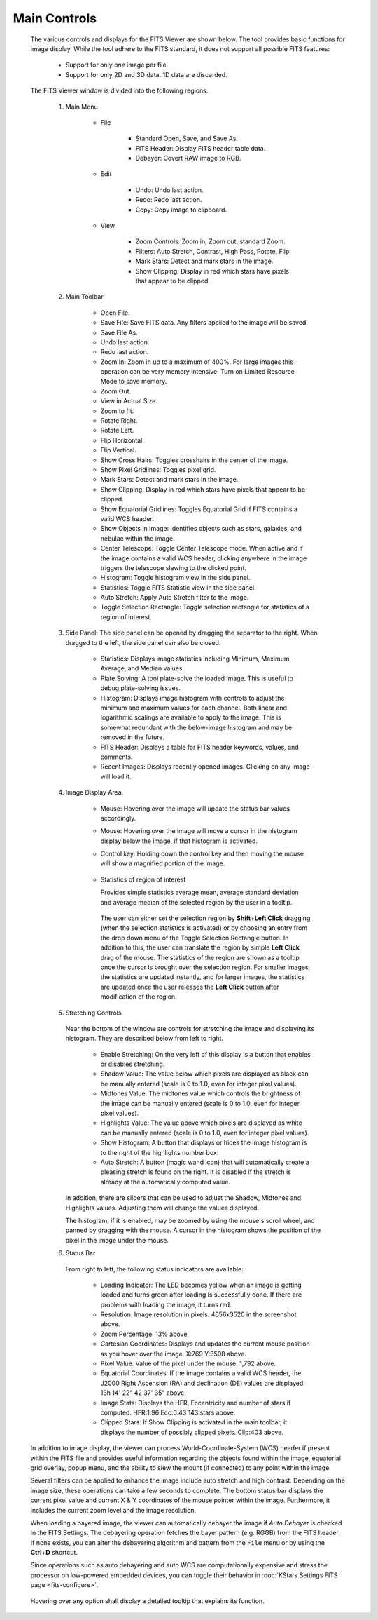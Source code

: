 Main Controls
===============

            The various controls and displays for the FITS Viewer are
            shown below. The tool provides basic functions for image
            display. While the tool adhere to the FITS standard, it does
            not support all possible FITS features:

               -  Support for only *one* image per file.

               -  Support for only 2D and 3D data. 1D data are
                  discarded.

            The FITS Viewer window is divided into the following
            regions:

               1. Main Menu

                     -  File

                           -  Standard Open, Save, and Save As.

                           -  FITS Header: Display FITS header table
                              data.

                           -  Debayer: Covert RAW image to RGB.

                     -  Edit

                           -  Undo: Undo last action.

                           -  Redo: Redo last action.

                           -  Copy: Copy image to clipboard.

                     -  View

                           -  Zoom Controls: Zoom in, Zoom out, standard
                              Zoom.

                           -  Filters: Auto Stretch, Contrast, High
                              Pass, Rotate, Flip.

                           -  Mark Stars: Detect and mark stars in the
                              image.

                           -  Show Clipping: Display in red which stars
                              have pixels that appear to be clipped.

               2. Main Toolbar

                     -  Open File.

                     -  Save File: Save FITS data. Any filters applied
                        to the image will be saved.

                     -  Save File As.

                     -  Undo last action.

                     -  Redo last action.

                     -  Zoom In: Zoom in up to a maximum of 400%. For
                        large images this operation can be very memory
                        intensive. Turn on Limited Resource Mode to save
                        memory.

                     -  Zoom Out.

                     -  View in Actual Size.

                     -  Zoom to fit.

                     -  Rotate Right.

                     -  Rotate Left.

                     -  Flip Horizontal.

                     -  Flip Vertical.

                     -  Show Cross Hairs: Toggles crosshairs in the
                        center of the image.

                     -  Show Pixel Gridlines: Toggles pixel grid.

                     -  Mark Stars: Detect and mark stars in the image.

                     -  Show Clipping: Display in red which stars have
                        pixels that appear to be clipped.

                     -  Show Equatorial Gridlines: Toggles Equatorial
                        Grid if FITS contains a valid WCS header.

                     -  Show Objects in Image: Identifies objects such
                        as stars, galaxies, and nebulae within the
                        image.

                     -  Center Telescope: Toggle Center Telescope mode.
                        When active and if the image contains a valid
                        WCS header, clicking anywhere in the image
                        triggers the telescope slewing to the clicked
                        point.

                     -  Histogram: Toggle histogram view in the side
                        panel.

                     -  Statistics: Toggle FITS Statistic view in the
                        side panel.

                     -  Auto Stretch: Apply Auto Stretch filter to the
                        image.

                     -  Toggle Selection Rectangle: Toggle selection
                        rectangle for statistics of a region of
                        interest.

               3. Side Panel: The side panel can be opened by dragging
                  the separator to the right. When dragged to the left,
                  the side panel can also be closed.

                     -  Statistics: Displays image statistics including
                        Minimum, Maximum, Average, and Median values.

                     -  Plate Solving: A tool plate-solve the loaded
                        image. This is useful to debug plate-solving
                        issues.

                     -  Histogram: Displays image histogram with
                        controls to adjust the minimum and maximum
                        values for each channel. Both linear and
                        logarithmic scalings are available to apply to
                        the image. This is somewhat redundant with the
                        below-image histogram and may be removed in the
                        future.

                     -  FITS Header: Displays a table for FITS header
                        keywords, values, and comments.

                     -  Recent Images: Displays recently opened images.
                        Clicking on any image will load it.

               4. Image Display Area.

                     -  Mouse: Hovering over the image will update the
                        status bar values accordingly.

                     -  Mouse: Hovering over the image will move a
                        cursor in the histogram display below the image,
                        if that histogram is activated.

                     -  Control key: Holding down the control key and
                        then moving the mouse will show a magnified
                        portion of the image.

                              |The magnifier in the FITS Viewer|

                     -  Statistics of region of interest

                        Provides simple statistics average mean, average
                        standard deviation and average median of the
                        selected region by the user in a tooltip.

                              |Selection Statistics|

                        The user can either set the selection region by
                        **Shift**\ +\ **Left Click** dragging (when the
                        selection statistics is activated) or by
                        choosing an entry from the drop down menu of the
                        Toggle Selection Rectangle button. In addition
                        to this, the user can translate the region by
                        simple **Left Click** drag of the mouse. The
                        statistics of the region are shown as a tooltip
                        once the cursor is brought over the selection
                        region. For smaller images, the statistics are
                        updated instantly, and for larger images, the
                        statistics are updated once the user releases
                        the **Left Click** button after modification of
                        the region.

               5. Stretching Controls

                        |The Stretch Controls in the FITS Viewer|

                  Near the bottom of the window are controls for
                  stretching the image and displaying its histogram.
                  They are described below from left to right.

                     -  Enable Stretching: On the very left of this
                        display is a button that enables or disables
                        stretching.

                     -  Shadow Value: The value below which pixels are
                        displayed as black can be manually entered
                        (scale is 0 to 1.0, even for integer pixel
                        values).

                     -  Midtones Value: The midtones value which
                        controls the brightness of the image can be
                        manually entered (scale is 0 to 1.0, even for
                        integer pixel values).

                     -  Highlights Value: The value above which pixels
                        are displayed as white can be manually entered
                        (scale is 0 to 1.0, even for integer pixel
                        values).

                     -  Show Histogram: A button that displays or hides
                        the image histogram is to the right of the
                        highlights number box.

                     -  Auto Stretch: A button (magic wand icon) that
                        will automatically create a pleasing stretch is
                        found on the right. It is disabled if the
                        stretch is already at the automatically computed
                        value.

                  In addition, there are sliders that can be used to
                  adjust the Shadow, Midtones and Highlights values.
                  Adjusting them will change the values displayed.

                  The histogram, if it is enabled, may be zoomed by
                  using the mouse's scroll wheel, and panned by dragging
                  with the mouse. A cursor in the histogram shows the
                  position of the pixel in the image under the mouse.

               6. Status Bar

                        |The Status Display in the FITS Viewer|

                  From right to left, the following status indicators
                  are available:

                     -  Loading Indicator: The LED becomes yellow when
                        an image is getting loaded and turns green after
                        loading is successfully done. If there are
                        problems with loading the image, it turns red.

                     -  Resolution: Image resolution in pixels.
                        4656x3520 in the screenshot above.

                     -  Zoom Percentage. 13% above.

                     -  Cartesian Coordinates: Displays and updates the
                        current mouse position as you hover over the
                        image. X:769 Y:3508 above.

                     -  Pixel Value: Value of the pixel under the mouse.
                        1,792 above.

                     -  Equatorial Coordinates: If the image contains a
                        valid WCS header, the J2000 Right Ascension (RA)
                        and declination (DE) values are displayed. 13h
                        14' 22" 42 37' 35" above.

                     -  Image Stats: Displays the HFR, Eccentricity and
                        number of stars if computed. HFR:1.96 Ecc:0.43
                        143 stars above.

                     -  Clipped Stars: If Show Clipping is activated in
                        the main toolbar, it displays the number of
                        possibly clipped pixels. Clip:403 above.

            In addition to image display, the viewer can process
            World-Coordinate-System (WCS) header if present within the
            FITS file and provides useful information regarding the
            objects found within the image, equatorial grid overlay,
            popup menu, and the ability to slew the mount (if connected)
            to any point within the image.

            Several filters can be applied to enhance the image include
            auto stretch and high contrast. Depending on the image size,
            these operations can take a few seconds to complete. The
            bottom status bar displays the current pixel value and
            current X & Y coordinates of the mouse pointer within the
            image. Furthermore, it includes the current zoom level and
            the image resolution.

            When loading a bayered image, the viewer can automatically
            debayer the image if *Auto Debayer* is checked in the FITS
            Settings. The debayering operation fetches the bayer pattern
            (e.g. RGGB) from the FITS header. If none exists, you can
            alter the debayering algorithm and pattern from the ``File``
            menu or by using the **Ctrl**\ +\ **D** shortcut.

            Since operations such as auto debayering and auto WCS are
            computationally expensive and stress the processor on
            low-powered embedded devices, you can toggle their behavior
            in :doc:`KStars Settings FITS page <fits-configure>`.

                  |FITS Settings|

            Hovering over any option shall display a detailed tooltip
            that explains its function.

.. |The magnifier in the FITS Viewer| image:: /images/fitsviewer-magnifier.png
.. |Selection Statistics| image:: /images/fitsviewer_selstat.png
.. |The Stretch Controls in the FITS Viewer| image:: /images/fitsviewer-stretch.png
.. |The Status Display in the FITS Viewer| image:: /images/fitsviewer-status.png
.. |FITS Settings| image:: /images/fits_settings.png
